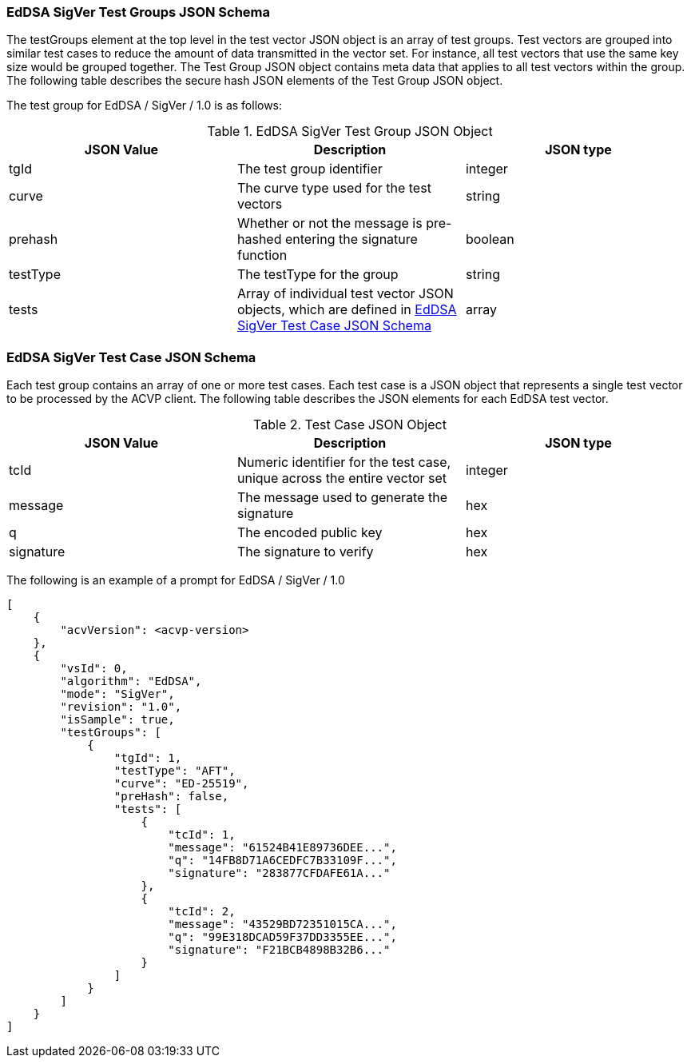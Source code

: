 [[eddsa_sigver_tgjs]]
=== EdDSA SigVer Test Groups JSON Schema

The testGroups element at the top level in the test vector JSON object is an array of test groups. Test vectors are grouped into similar test cases to reduce the amount of data transmitted in the vector set. For instance, all test vectors that use the same key size would be grouped together. The Test Group JSON object contains meta data that applies to all test vectors within the group. The following table describes the secure hash JSON elements of the Test Group JSON object.

The test group for EdDSA / SigVer / 1.0 is as follows:

[[eddsa_sigver_vs_tg_table5]]
.EdDSA SigVer Test Group JSON Object
|===
| JSON Value | Description | JSON type

| tgId | The test group identifier | integer
| curve | The curve type used for the test vectors | string
| prehash | Whether or not the message is pre-hashed entering the signature function | boolean
| testType | The testType for the group | string
| tests | Array of individual test vector JSON objects, which are defined in <<eddsa_sigver_tvjs>> | array
|===

[[eddsa_sigver_tvjs]]
=== EdDSA SigVer Test Case JSON Schema

Each test group contains an array of one or more test cases. Each test case is a JSON object that represents a single test vector to be processed by the ACVP client. The following table describes the JSON elements for each EdDSA test vector.

[[eddsa_sigver_vs_tc_table5]]
.Test Case JSON Object
|===
| JSON Value | Description | JSON type

| tcId | Numeric identifier for the test case, unique across the entire vector set | integer
| message | The message used to generate the signature | hex
| q | The encoded public key | hex
| signature | The signature to verify | hex
|===

// NOTE: The 'context' property will only be present if the 'prehash' group property is set to true.

The following is an example of a prompt for EdDSA / SigVer / 1.0

[source, json]
----
[
    {
        "acvVersion": <acvp-version>
    },
    {
        "vsId": 0,
        "algorithm": "EdDSA",
        "mode": "SigVer",
        "revision": "1.0",
        "isSample": true,
        "testGroups": [
            {
                "tgId": 1,
                "testType": "AFT",
                "curve": "ED-25519",
                "preHash": false,
                "tests": [
                    {
                        "tcId": 1,
                        "message": "61524B41E89736DEE...",
                        "q": "14FB8D71A6CEDFC7B33109F...",
                        "signature": "283877CFDAFE61A..."
                    },
                    {
                        "tcId": 2,
                        "message": "43529BD72351015CA...",
                        "q": "99E318DCAD59F37DD3355EE...",
                        "signature": "F21BCB4898B32B6..."
                    }
                ]
            }
        ]
    }
]
----
